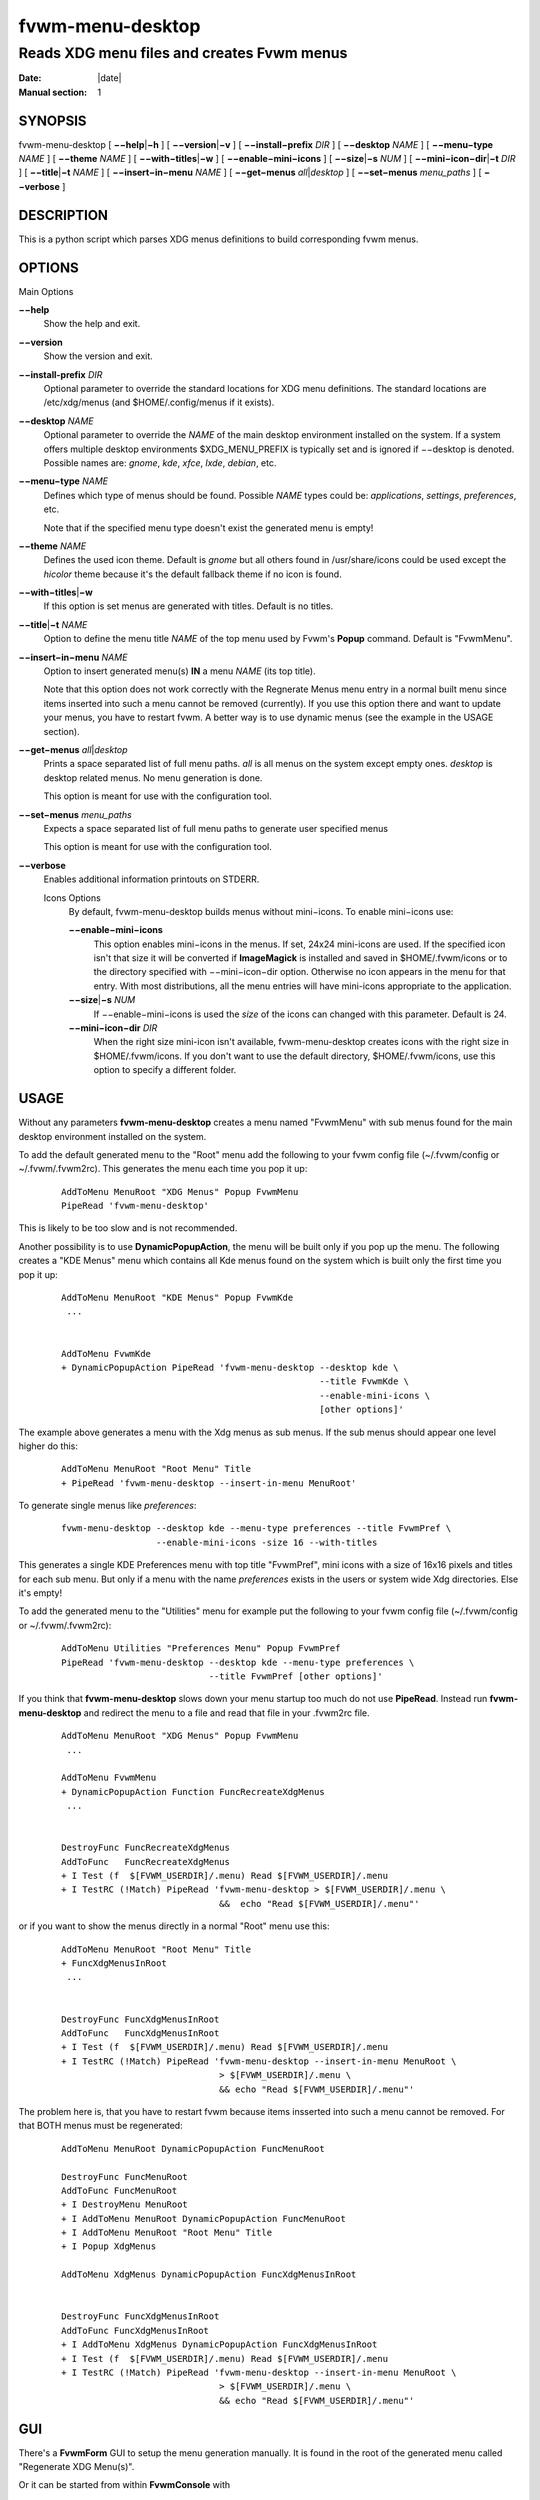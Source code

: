 ========================================================================
fvwm-menu-desktop
========================================================================

------------------------------------------------------------------------
Reads XDG menu files and creates Fvwm menus
------------------------------------------------------------------------

:Date: |date|
:Manual section: 1


SYNOPSIS
--------

fvwm-menu-desktop [ **−−help**\ \|\ **−h** ] [ **−−version**\ \|\ **−v**
] [ **−−install−prefix** *DIR* ] [ **−−desktop** *NAME* ] [
**−−menu−type** *NAME* ] [ **−−theme** *NAME* ] [
**−−with−titles**\ \|\ **−w** ] [ **−−enable−mini−icons** ] [
**−−size**\ \|\ **−s** *NUM* ] [ **−−mini−icon−dir**\ \|\ **−t** *DIR* ]
[ **−−title**\ \|\ **−t** *NAME* ] [ **−−insert−in−menu** *NAME* ] [
**−−get−menus** *all*\ \|\ *desktop* ] [ **−−set−menus** *menu\_paths* ]
[ **−−verbose** ]

DESCRIPTION
-----------

This is a python script which parses XDG menus definitions to build
corresponding fvwm menus.

OPTIONS
-------

Main Options

**−−help**
  Show the help and exit.

**−−version**
  Show the version and exit.

**−−install-prefix** *DIR*
  Optional parameter to override the standard locations for XDG menu
  definitions. The standard locations are /etc/xdg/menus (and
  $HOME/.config/menus if it exists).

**−−desktop** *NAME*
  Optional parameter to override the *NAME* of the main desktop
  environment installed on the system. If a system offers multiple desktop
  environments $XDG\_MENU\_PREFIX is typically set and is ignored if
  −−desktop is denoted. Possible names are: *gnome*, *kde*, *xfce*,
  *lxde*, *debian*, etc.

**−−menu−type** *NAME*
  Defines which type of menus should be found. Possible *NAME* types could
  be: *applications*, *settings*, *preferences*, etc.

  Note that if the specified menu type doesn\'t exist the generated menu is
  empty!

**−−theme** *NAME*
  Defines the used icon theme. Default is *gnome* but all others found in
  /usr/share/icons could be used except the *hicolor* theme because it\'s
  the default fallback theme if no icon is found.

**−−with−titles**\ \|\ **−w**
  If this option is set menus are generated with titles. Default is no
  titles.

**−−title**\ \|\ **−t** *NAME*
  Option to define the menu title *NAME* of the top menu used by Fvwm\'s
  **Popup** command. Default is "FvwmMenu".

**−−insert−in−menu** *NAME*
  Option to insert generated menu(s) **IN** a menu *NAME* (its top title).

  Note that this option does not work correctly with the Regnerate Menus
  menu entry in a normal built menu since items inserted into such a menu
  cannot be removed (currently). If you use this option there and want to
  update your menus, you have to restart fvwm. A better way is to use
  dynamic menus (see the example in the USAGE section).

**−−get−menus** *all*\ \|\ *desktop*
  Prints a space separated list of full menu paths. *all* is all menus on
  the system except empty ones. *desktop* is desktop related menus. No
  menu generation is done.

  This option is meant for use with the configuration tool.

**−−set−menus** *menu\_paths*
  Expects a space separated list of full menu paths to generate user
  specified menus

  This option is meant for use with the configuration tool.

**−−verbose**
  Enables additional information printouts on STDERR.

  Icons Options
    By default, fvwm-menu-desktop builds menus without mini−icons. To enable
    mini−icons use:

    **−−enable−mini−icons**
      This option enables mini−icons in the menus. If set, 24x24 mini-icons
      are used. If the specified icon isn\'t that size it will be converted if
      **ImageMagick** is installed and saved in $HOME/.fvwm/icons or to the
      directory specified with −−mini−icon−dir option. Otherwise no icon
      appears in the menu for that entry. With most distributions, all the
      menu entries will have mini-icons appropriate to the application.

    **−−size**\ \|\ **−s** *NUM*
      If −−enable−mini−icons is used the *size* of the icons can changed with
      this parameter. Default is 24.

    **−−mini−icon−dir** *DIR*
      When the right size mini-icon isn\'t available, fvwm-menu-desktop creates
      icons with the right size in $HOME/.fvwm/icons. If you don\'t want to use
      the default directory, $HOME/.fvwm/icons, use this option to specify a
      different folder.

USAGE
-----

Without any parameters **fvwm-menu-desktop** creates a menu named
"FvwmMenu" with sub menus found for the main desktop environment
installed on the system.

To add the default generated menu to the "Root" menu add the following
to your fvwm config file (~/.fvwm/config or ~/.fvwm/.fvwm2rc). This
generates the menu each time you pop it up:

  ::

      AddToMenu MenuRoot "XDG Menus" Popup FvwmMenu
      PipeRead 'fvwm-menu-desktop'

This is likely to be too slow and is not recommended.

Another possibility is to use **DynamicPopupAction**, the menu will be
built only if you pop up the menu. The following creates a "KDE Menus"
menu which contains all Kde menus found on the system which is built
only the first time you pop it up:

  ::

      AddToMenu MenuRoot "KDE Menus" Popup FvwmKde
       ...


      AddToMenu FvwmKde
      + DynamicPopupAction PipeRead 'fvwm-menu-desktop --desktop kde \
                                                       --title FvwmKde \
                                                       --enable-mini-icons \
                                                       [other options]'

The example above generates a menu with the Xdg menus as sub menus. If
the sub menus should appear one level higher do this:

  ::

      AddToMenu MenuRoot "Root Menu" Title
      + PipeRead 'fvwm-menu-desktop --insert-in-menu MenuRoot'

To generate single menus like *preferences*:

  ::

      fvwm-menu-desktop --desktop kde --menu-type preferences --title FvwmPref \
                        --enable-mini-icons -size 16 --with-titles

This generates a single KDE Preferences menu with top title "FvwmPref",
mini icons with a size of 16x16 pixels and titles for each sub menu. But
only if a menu with the name *preferences* exists in the users or system
wide Xdg directories. Else it\'s empty!

To add the generated menu to the "Utilities" menu for example put the
following to your fvwm config file (~/.fvwm/config or ~/.fvwm/.fvwm2rc):

  ::

      AddToMenu Utilities "Preferences Menu" Popup FvwmPref
      PipeRead 'fvwm-menu-desktop --desktop kde --menu-type preferences \
                                  --title FvwmPref [other options]'

If you think that **fvwm-menu-desktop** slows down your menu startup too
much do not use **PipeRead**. Instead run **fvwm-menu-desktop** and
redirect the menu to a file and read that file in your .fvwm2rc file.

  ::

      AddToMenu MenuRoot "XDG Menus" Popup FvwmMenu
       ...

      AddToMenu FvwmMenu
      + DynamicPopupAction Function FuncRecreateXdgMenus
       ...


      DestroyFunc FuncRecreateXdgMenus
      AddToFunc   FuncRecreateXdgMenus
      + I Test (f  $[FVWM_USERDIR]/.menu) Read $[FVWM_USERDIR]/.menu
      + I TestRC (!Match) PipeRead 'fvwm-menu-desktop > $[FVWM_USERDIR]/.menu \
                                    &&  echo "Read $[FVWM_USERDIR]/.menu"'

or if you want to show the menus directly in a normal "Root" menu use
this:

  ::

      AddToMenu MenuRoot "Root Menu" Title
      + FuncXdgMenusInRoot
       ...


      DestroyFunc FuncXdgMenusInRoot
      AddToFunc   FuncXdgMenusInRoot
      + I Test (f  $[FVWM_USERDIR]/.menu) Read $[FVWM_USERDIR]/.menu
      + I TestRC (!Match) PipeRead 'fvwm-menu-desktop --insert-in-menu MenuRoot \
                                    > $[FVWM_USERDIR]/.menu \
                                    && echo "Read $[FVWM_USERDIR]/.menu"'

The problem here is, that you have to restart fvwm because items
insserted into such a menu cannot be removed. For that BOTH menus must
be regenerated:

  ::

      AddToMenu MenuRoot DynamicPopupAction FuncMenuRoot

      DestroyFunc FuncMenuRoot
      AddToFunc FuncMenuRoot
      + I DestroyMenu MenuRoot
      + I AddToMenu MenuRoot DynamicPopupAction FuncMenuRoot
      + I AddToMenu MenuRoot "Root Menu" Title
      + I Popup XdgMenus

      AddToMenu XdgMenus DynamicPopupAction FuncXdgMenusInRoot


      DestroyFunc FuncXdgMenusInRoot
      AddToFunc FuncXdgMenusInRoot
      + I AddToMenu XdgMenus DynamicPopupAction FuncXdgMenusInRoot
      + I Test (f  $[FVWM_USERDIR]/.menu) Read $[FVWM_USERDIR]/.menu
      + I TestRC (!Match) PipeRead 'fvwm-menu-desktop --insert-in-menu MenuRoot \
                                    > $[FVWM_USERDIR]/.menu \
                                    && echo "Read $[FVWM_USERDIR]/.menu"'

GUI
---

There\'s a **FvwmForm** GUI to setup the menu generation manually. It is
found in the root of the generated menu called "Regenerate XDG Menu(s)".

Or it can be started from within **FvwmConsole** with

  ::

      Module FvwmPerl -l fvwm-menu-desktop-config.fpl

BUGS
----

The whole process of creating menus from files is slow. Otherwise report
bugs to the fvwm-workers mailing list <fvwm-workers@fvwm.org>.

AUTHORS
-------

This script is based on fvwm-xdg-menu.py written by Piotr Zielinski
(http://www.cl.cam.ac.uk/~pz215/) who assigned Licence: GPL 2 Date:
03.12.2005.

The script was reworked to replace the existing fvwm-menu-desktop perl
script by the fvwm-workers.

COPYING
-------

The script is distributed by the same terms as fvwm itself. See GNU
General Public License for details.
